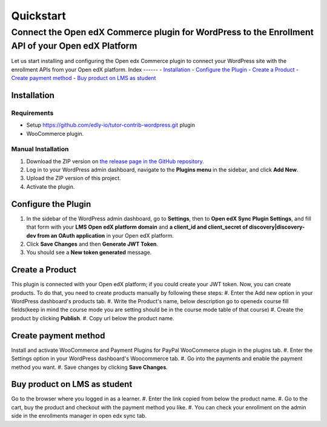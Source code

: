 Quickstart
===========
----------------------------------------------------------------------------------------------------
Connect the Open edX Commerce plugin for WordPress to the Enrollment API of your Open edX Platform
----------------------------------------------------------------------------------------------------
Let us start installing and configuring the Open edx Commerce plugin to connect your WordPress site with the enrollment APIs from your Open edX platform.
Index
------
- `Installation`_
- `Configure the Plugin`_
- `Create a Product`_
- `Create payment method`_
- `Buy product on LMS as student`_

Installation
-------------

Requirements
^^^^^^^^^^^^^
- Setup https://github.com/edly-io/tutor-contrib-wordpress.git plugin
- WooCommerce plugin.

Manual Installation
^^^^^^^^^^^^^^^^^^^^
#. Download the ZIP version on `the release page in the GitHub repository <https://github.com/openedx/openedx-wordpress-ecommerce/releases>`_.
#. Log in to your WordPress admin dashboard, navigate to the **Plugins menu** in the sidebar, and click **Add New**.
#. Upload the ZIP version of this project.
#. Activate the plugin.

Configure the Plugin
----------------------
#. In the sidebar of the WordPress admin dashboard, go to **Settings**, then to **Open edX Sync Plugin Settings**, and fill that form with your **LMS Open edX platform domain** and **a client_id and client_secret of discovery|discovery-dev from an OAuth application** in your Open edX platform.
#. Click **Save Changes** and then **Generate JWT Token**.
#. You should see a **New token generated** message.

Create a Product
-----------------------------
This plugin is connected with your Open edX platform; if you could create your JWT token. Now, you can create products. To do that, you need to create products manually by following these steps:
#. Enter the Add new option in your WordPress dashboard's products tab.
#. Write the Product's name, below description go to openedx course fill fields(keep in mind the course mode you are setting should be in the course mode table of that course)
#. Create the product by clicking **Publish**.
#. Copy url below the product name.

Create payment method
-----------------------------
Install and activate WooCommerce and Payment Plugins for PayPal WooCommerce plugin in the plugins tab.
#. Enter the Settings option in your WordPress dashboard's Woocommerce tab.
#. Go into the payments and enable the payment method you want.
#. Save changes by clicking **Save Changes**.

Buy product on LMS as student
-----------------------------
Go to the browser where you logged in as a learner.
#. Enter the link copied from below the product name.
#. Go to the cart, buy the product and checkout with the payment method you like.
#. You can check your enrollment on the admin side in the enrollments manager in open edx sync tab.
